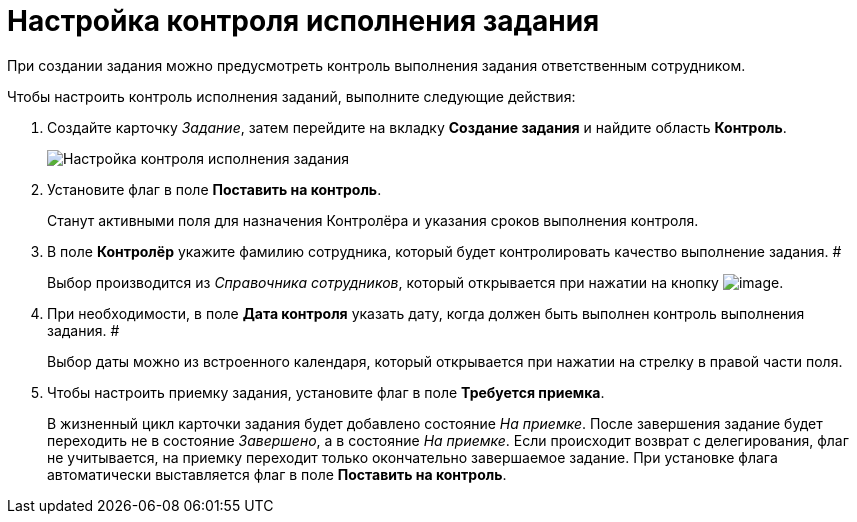 = Настройка контроля исполнения задания

При создании задания можно предусмотреть контроль выполнения задания ответственным сотрудником.

Чтобы настроить контроль исполнения заданий, выполните следующие действия:

[[task_nxx_bxn_24__steps_xxl_1m4_24]]
. Создайте карточку _Задание_, затем перейдите на вкладку *Создание задания* и найдите область *Контроль*.
+
image::Tcard_tab_create_author_controll.png[Настройка контроля исполнения задания]
. Установите флаг в поле *Поставить на контроль*.
+
Станут активными поля для назначения Контролёра и указания сроков выполнения контроля.
. В поле *Контролёр* укажите фамилию сотрудника, который будет контролировать качество выполнение задания. #
+
Выбор производится из _Справочника сотрудников_, который открывается при нажатии на кнопку image:buttons/threedots.png[image].
. При необходимости, в поле *Дата контроля* указать дату, когда должен быть выполнен контроль выполнения задания. #
+
Выбор даты можно из встроенного календаря, который открывается при нажатии на стрелку в правой части поля.
. Чтобы настроить приемку задания, установите флаг в поле *Требуется приемка*.
+
В жизненный цикл карточки задания будет добавлено состояние _На приемке_. После завершения задание будет переходить не в состояние _Завершено_, а в состояние _На приемке_. Если происходит возврат с делегирования, флаг не учитывается, на приемку переходит только окончательно завершаемое задание. При установке флага автоматически выставляется флаг в поле *Поставить на контроль*.
